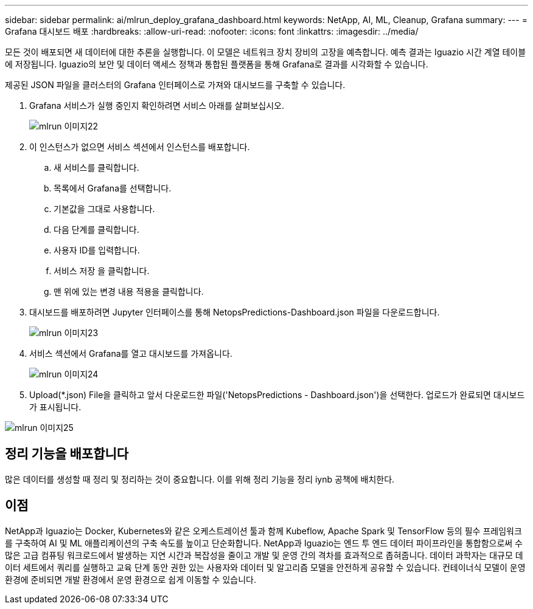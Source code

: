 ---
sidebar: sidebar 
permalink: ai/mlrun_deploy_grafana_dashboard.html 
keywords: NetApp, AI, ML, Cleanup, Grafana 
summary:  
---
= Grafana 대시보드 배포
:hardbreaks:
:allow-uri-read: 
:nofooter: 
:icons: font
:linkattrs: 
:imagesdir: ../media/


[role="lead"]
모든 것이 배포되면 새 데이터에 대한 추론을 실행합니다. 이 모델은 네트워크 장치 장비의 고장을 예측합니다. 예측 결과는 Iguazio 시간 계열 테이블에 저장됩니다. Iguazio의 보안 및 데이터 액세스 정책과 통합된 플랫폼을 통해 Grafana로 결과를 시각화할 수 있습니다.

제공된 JSON 파일을 클러스터의 Grafana 인터페이스로 가져와 대시보드를 구축할 수 있습니다.

. Grafana 서비스가 실행 중인지 확인하려면 서비스 아래를 살펴보십시오.
+
image::mlrun_image22.png[mlrun 이미지22]

. 이 인스턴스가 없으면 서비스 섹션에서 인스턴스를 배포합니다.
+
.. 새 서비스를 클릭합니다.
.. 목록에서 Grafana를 선택합니다.
.. 기본값을 그대로 사용합니다.
.. 다음 단계를 클릭합니다.
.. 사용자 ID를 입력합니다.
.. 서비스 저장 을 클릭합니다.
.. 맨 위에 있는 변경 내용 적용을 클릭합니다.


. 대시보드를 배포하려면 Jupyter 인터페이스를 통해 NetopsPredictions-Dashboard.json 파일을 다운로드합니다.
+
image::mlrun_image23.png[mlrun 이미지23]

. 서비스 섹션에서 Grafana를 열고 대시보드를 가져옵니다.
+
image::mlrun_image24.png[mlrun 이미지24]

. Upload(*.json) File을 클릭하고 앞서 다운로드한 파일('NetopsPredictions - Dashboard.json')을 선택한다. 업로드가 완료되면 대시보드가 표시됩니다.


image::mlrun_image25.png[mlrun 이미지25]



== 정리 기능을 배포합니다

많은 데이터를 생성할 때 정리 및 정리하는 것이 중요합니다. 이를 위해 정리 기능을 정리 iynb 공책에 배치한다.



== 이점

NetApp과 Iguazio는 Docker, Kubernetes와 같은 오케스트레이션 툴과 함께 Kubeflow, Apache Spark 및 TensorFlow 등의 필수 프레임워크를 구축하여 AI 및 ML 애플리케이션의 구축 속도를 높이고 단순화합니다. NetApp과 Iguazio는 엔드 투 엔드 데이터 파이프라인을 통합함으로써 수많은 고급 컴퓨팅 워크로드에서 발생하는 지연 시간과 복잡성을 줄이고 개발 및 운영 간의 격차를 효과적으로 좁혀줍니다. 데이터 과학자는 대규모 데이터 세트에서 쿼리를 실행하고 교육 단계 동안 권한 있는 사용자와 데이터 및 알고리즘 모델을 안전하게 공유할 수 있습니다. 컨테이너식 모델이 운영 환경에 준비되면 개발 환경에서 운영 환경으로 쉽게 이동할 수 있습니다.
